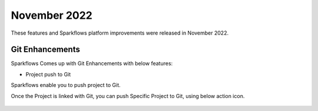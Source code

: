 November 2022
=============

These features and Sparkflows platform improvements were released in November 2022.

Git Enhancements
-------

Sparkflows Comes up with Git Enhancements with below features:

- Project push to Git

Sparkflows enable you to push project to Git.

Once the Project is linked with Git, you can push Specific Project to Git, using below action icon.

.. figure:: ..//_assets/releases/november-2022/git_project-push.PNG
   :alt: release
   :width: 70%
